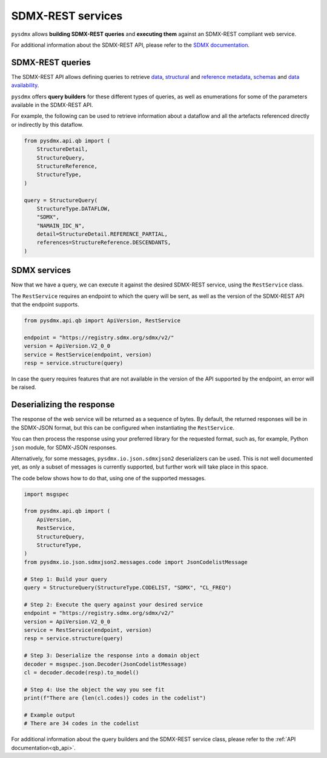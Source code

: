 .. _sdmx-rest:

SDMX-REST services 
==================

``pysdmx`` allows **building SDMX-REST queries** and **executing them** 
against an SDMX-REST compliant web service.

For additional information about the SDMX-REST API, please refer to the
`SDMX documentation <https://github.com/sdmx-twg/sdmx-rest/>`_.

SDMX-REST queries
-----------------

The SDMX-REST API allows defining queries to retrieve 
`data <https://github.com/sdmx-twg/sdmx-rest/blob/master/doc/data.md>`_, 
`structural <https://github.com/sdmx-twg/sdmx-rest/blob/master/doc/structures.md>`_ and 
`reference metadata <https://github.com/sdmx-twg/sdmx-rest/blob/master/doc/metadata.md>`_,
`schemas <https://github.com/sdmx-twg/sdmx-rest/blob/master/doc/schema.md>`_
and `data availability <https://github.com/sdmx-twg/sdmx-rest/blob/master/doc/availability.md>`_.

``pysdmx`` offers **query builders** for these different types of queries, as well as 
enumerations for some of the parameters available in the SDMX-REST API. 

For example, the following can be used to retrieve information about a dataflow and
all the artefacts referenced directly or indirectly by this dataflow.

.. code-block:: python

    from pysdmx.api.qb import (
        StructureDetail,
        StructureQuery,
        StructureReference,
        StructureType,
    )

    query = StructureQuery(
        StructureType.DATAFLOW,
        "SDMX",
        "NAMAIN_IDC_N",
        detail=StructureDetail.REFERENCE_PARTIAL,
        references=StructureReference.DESCENDANTS,
    )

SDMX services
-------------

Now that we have a query, we can execute it against the desired SDMX-REST service,
using the ``RestService`` class.

The ``RestService`` requires an endpoint to which the query will be sent,
as well as the version of the SDMX-REST API that the endpoint supports.

.. code-block:: python

    from pysdmx.api.qb import ApiVersion, RestService

    endpoint = "https://registry.sdmx.org/sdmx/v2/"
    version = ApiVersion.V2_0_0
    service = RestService(endpoint, version)
    resp = service.structure(query)

In case the query requires features that are not available in the version
of the API supported by the endpoint, an error will be raised.

Deserializing the response
--------------------------

The response of the web service will be returned as a sequence of bytes.
By default, the returned responses will be in the SDMX-JSON format, but
this can be configured when instantiating the ``RestService``.

You can then process the response using your preferred library for the
requested format, such as, for example, Python ``json`` module, for SDMX-JSON
responses.

Alternatively, for some messages, ``pysdmx.io.json.sdmxjson2`` deserializers
can be used. This is not well documented yet, as only a subset of messages
is currently supported, but further work will take place in this space.

The code below shows how to do that, using one of the supported messages.

.. code-block:: python

    import msgspec

    from pysdmx.api.qb import (
        ApiVersion,
        RestService,
        StructureQuery,
        StructureType,
    )
    from pysdmx.io.json.sdmxjson2.messages.code import JsonCodelistMessage

    # Step 1: Build your query
    query = StructureQuery(StructureType.CODELIST, "SDMX", "CL_FREQ")

    # Step 2: Execute the query against your desired service
    endpoint = "https://registry.sdmx.org/sdmx/v2/"
    version = ApiVersion.V2_0_0
    service = RestService(endpoint, version)
    resp = service.structure(query)

    # Step 3: Deserialize the response into a domain object
    decoder = msgspec.json.Decoder(JsonCodelistMessage)
    cl = decoder.decode(resp).to_model()

    # Step 4: Use the object the way you see fit
    print(f"There are {len(cl.codes)} codes in the codelist")

    # Example output
    # There are 34 codes in the codelist


For additional information about the query builders and the SDMX-REST service
class, please refer to the :ref:`API documentation<qb_api>`.